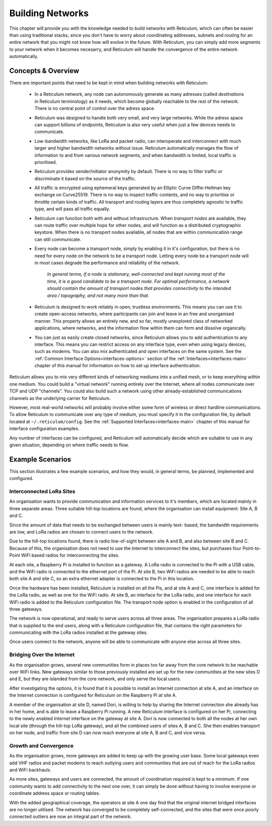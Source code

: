 .. _networks-main:

*****************
Building Networks
*****************

This chapter will provide you with the knowledge needed to build networks with
Reticulum, which can often be easier than using traditional stacks, since you
don't have to worry about coordinating addresses, subnets and routing for an
entire network that you might not know how will evolve in the future. With
Reticulum, you can simply add more segments to your network when it becomes
necesarry, and Reticulum will handle the convergence of the entire network
automatically.

Concepts & Overview
--------------------

There are important points that need to be kept in mind when building networks
with Reticulum:

 * | In a Reticulum network, any node can autonomously generate as many adresses
     (called *destinations* in Reticulum terminology) as it needs, which become
     globally reachable to the rest of the network. There is no central point of
     control over the adress space.

 * | Reticulum was designed to handle both very small, and very large networks.
     While the adress space can support billions of endpoints, Reticulum is
     also very useful when just a few devices needs to communicate.

 * | Low-bandwidth networks, like LoRa and packet radio, can interoperate and
     interconnect with much larger and higher bandwidth networks without issue.
     Reticulum automatically manages the flow of information to and from various
     network segments, and when bandwidth is limited, local traffic is prioritised.

 * | Reticulum provides sender/initiator anonymity by default. There is no way
     to filter traffic or discriminate it based on the source of the traffic.

 * | All traffic is encrypted using ephemeral keys generated by an Elliptic Curve
     Diffie-Hellman key exchange on Curve25519. There is no way to inspect traffic
     contents, and no way to prioritise or throttle certain kinds of traffic.
     All transport and routing layers are thus completely agnostic to traffic type,
     and will pass all traffic equally.

 * | Reticulum can function both with and without infrastructure. When *transport
     nodes* are available, they can route traffic over multiple hops for other
     nodes, and will function as a distributed cryptographic keystore. When there
     is no transport nodes available, all nodes that are within communication range
     can still communicate.

 * | Every node can become a transport node, simply by enabling it in it's
     configuration, but there is no need for every node on the network to be a
     transport node. Letting every node be a transport node will in most cases
     degrade the performance and reliability of the network.

     *In general terms, if a node is stationary, well-connected and kept running
     most of the time, it is a good candidate to be a transport node. For optimal
     performance, a network should contain the amount of transport nodes that
     provides connectivity to the intended area / topography, and not many more
     than that.*

 * | Reticulum is designed to work reliably in open, trustless environments. This
     means you can use it to create open-access networks, where participants can
     join and leave in an free and unorganised manner. This property allows an
     entirely new, and so far, mostly unexplored class of networked applications,
     where networks, and the information flow within them can form and dissolve
     organically.

 * | You can just as easily create closed networks, since Reticulum allows you to
     add authentication to any interface. This means you can restrict access on
     any interface type, even when using legacy devices, such as modems. You can
     also mix authenticated and open interfaces on the same system. See the
     :ref:`Common Interface Options<interfaces-options>` section of the :ref:`Interfaces<interfaces-main>`
     chapter of this manual for information on how to set up interface authentication.


Reticulum allows you to mix very different kinds of networking mediums into a
unified mesh, or to keep everything within one medium. You could build a "virtual
network" running entirely over the Internet, where all nodes communicate over TCP
and UDP "channels". You could also build such a network using other already-established
communications channels as the underlying carrier for Reticulum.

However, most real-world networks will probably involve either some form of
wireless or direct hardline communications. To allow Reticulum to communicate
over any type of medium, you must specify it in the configuration file, by default
located at ``~/.reticulum/config``. See the :ref:`Supported Interfaces<interfaces-main>`
chapter of this manual for interface configuration examples.

Any number of interfaces can be configured, and Reticulum will automatically
decide which are suitable to use in any given situation, depending on where
traffic needs to flow.

Example Scenarios
-----------------

This section illustrates a few example scenarios, and how they would, in general
terms, be planned, implemented and configured.

Interconnected LoRa Sites
=========================

An organisation wants to provide communication and information services to it's
members, which are located mainly in three separate areas. Three suitable hill-top
locations are found, where the organisation can install equipment: Site A, B and C.

Since the amount of data that needs to be exchanged between users is mainly text-
based, the bandwidth requirements are low, and LoRa radios are chosen to connect
users to the network.

Due to the hill-top locations found, there is radio line-of-sight between site A
and B, and also between site B and C. Because of this, the organisation does not
need to use the Internet to interconnect the sites, but purchases four Point-to-Point
WiFi based radios for interconnecting the sites.

At each site, a Raspberry Pi is installed to function as a gateway. A LoRa radio
is connected to the Pi with a USB cable, and the WiFi radio is connected to the
ethernet port of the Pi. At site B, two WiFi radios are needed to be able to reach
both site A and site C, so an extra ethernet adapter is connected to the Pi in
this location.

Once the hardware has been installed, Reticulum is installed on all the Pis, and at
site A and C, one interface is added for the LoRa radio, as well as one for the WiFi
radio. At site B, an interface for the LoRa radio, and one interface for each WiFi
radio is added to the Reticulum configuration file. The transport node option is
enabled in the configuration of all three gateways.

The network is now operational, and ready to serve users across all three areas.
The organisation prepares a LoRa radio that is supplied to the end users, along
with a Reticulum configuration file, that contains the right parameters for
communicating with the LoRa radios installed at the gateway sites.

Once users connect to the network, anyone will be able to communicate with anyone
else across all three sites.

Bridging Over the Internet
==========================

As the organisation grows, several new communities form in places too far away
from the core network to be reachable over WiFi links. New gateways similar to those
previously installed are set up for the new communities at the new sites D and E, but
they are islanded from the core network, and only serve the local users.

After investigating the options, it is found that it is possible to install an
Internet connection at site A, and an interface on the Internet connection is
configured for Reticulum on the Raspberry Pi at site A.

A member of the organisation at site D, named Dori, is willing to help by sharing
the Internet connection she already has in her home, and is able to leave a Raspberry
Pi running. A new Reticulum interface is configured on her Pi, connecting to the newly
enabled Internet interface on the gateway at site A. Dori is now connected to both
all the nodes at her own local site (through the hill-top LoRa gateway), and all the
combined users of sites A, B and C. She then enables transport on her node, and
traffic from site D can now reach everyone at site A, B and C, and vice versa.

Growth and Convergence
======================

As the organisation grows, more gateways are added to keep up with the growing user
base. Some local gateways even add VHF radios and packet modems to reach outlying users
and communities that are out of reach for the LoRa radios and WiFi backhauls.

As more sites, gateways and users are connected, the amount of coordination required
is kept to a minimum. If one community wants to add connectivity to the next one
over, it can simply be done without having to involve everyone or coordinate address
space or routing tables.

With the added geographical coverage, the operators at site A one day find that
the original internet bridged interfaces are no longer utilised. The network has
converged to be completely self-connected, and the sites that were once poorly
connected outliers are now an integral part of the network.
